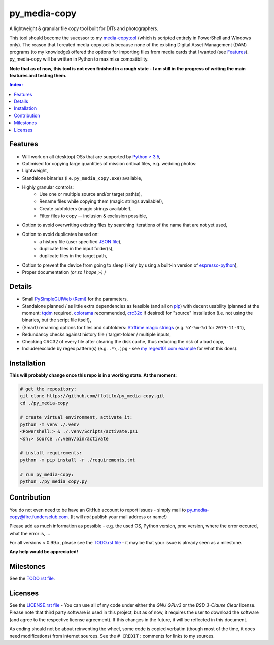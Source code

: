 =============
py_media-copy
=============

A lightweight & granular file copy tool built for DITs and photographers.

This tool should become the sucessor to my `media-copytool <https://github.com/flolilo/media-copytool>`_ (which is
scripted entirely in PowerShell and Windows only). The reason that I created media-copytool is because none of the
existing Digital Asset Management (DAM) programs (to my knowledge) offered the options for importing files from media
cards that I wanted (see `Features`_). py_media-copy will be written in Python to maximise compatibility.

**Note that as of now, this tool is not even finished in a rough state - I am still in the progress of writing the main
features and testing them.**

.. contents:: Index:


Features
--------

- Will work on all (desktop) OSs that are supported by `Python ≥ 3.5 <https://www.python.org/downloads/>`_,
- Optimised for copying large quantities of mission critical files, e.g. wedding photos:
- Lightweight,
- Standalone binaries (i.e. ``py_media_copy.exe``) available,
- Highly granular controls:
    - Use one or multiple source and/or target path(s),
    - Rename files while copying them (magic strings available!),
    - Create subfolders (magic strings available!),
    - Filter files to copy -- inclusion & exclusion possible,
- Option to avoid overwriting existing files by searching iterations of the name that are not yet used,
- Option to avoid duplicates based on:
    - a history file (user specified `JSON file <https://en.wikipedia.org/wiki/JSON#Example>`_),
    - duplicate files in the input folder(s),
    - duplicate files in the target path,
- Option to prevent the device from going to sleep (likely by using a built-in version of
  `espresso-python <https://github.com/piedar/espresso-python>`_),
- Proper documentation *(or so I hope ;-) )*


Details
-------

- Small `PySimpleGUIWeb (Remi) <https://github.com/PySimpleGUI/PySimpleGUI/tree/master/PySimpleGUIWeb>`_
  for the parameters,
- Standalone planned / as little extra dependencies as feasible (and all on `pip <https://pypi.org/>`_) with decent
  usability (planned at the moment: `tqdm <https://github.com/tqdm/tqdm>`_ required,
  `colorama <https://github.com/tartley/colorama>`_ recommended, `crc32c <https://github.com/ICRAR/crc32c>`_ if
  desired) for "source" installation (i.e. not using the binaries, but the script file itself),
- (Smart) renaming options for files and subfolders:
  `Strftime magic strings <https://docs.python.org/3.7/library/datetime.html#strftime-and-strptime-behavior>`_ (e.g.
  ``%Y-%m-%d`` for ``2019-11-31``),
- Redundancy checks against history file / target-folder / multiple inputs,
- Checking CRC32 of every file after clearing the disk cache, thus reducing the risk of a bad copy,
- Include/exclude by regex pattern(s) (e.g. ``.*\.jpg`` - see 
  `my regex101.com example <https://regex101.com/r/0WHdUL/2>`_ for what this does).


Installation
------------

**This will probably change once this repo is in a working state. At the moment:**

.. code-block:: Shell

    # get the repository:
    git clone https://github.com/flolilo/py_media-copy.git
    cd ./py_media-copy

    # create virtual environment, activate it:
    python -m venv ./.venv
    <Powershell:> & ./.venv/Scripts/activate.ps1
    <sh:> source ./.venv/bin/activate

    # install requirements:
    python -m pip install -r ./requirements.txt

    # run py_media-copy:
    python ./py_media_copy.py


Contribution
------------

You do not even need to be have an GitHub account to report issues - simply mail to
`py_media-copy@fire.fundersclub.com <mailto:py_media-copy@fire.fundersclub.com>`_. (It will *not* publish your mail
address or name!)

Please add as much information as possible - e.g. the used OS, Python version, pmc version, where the error occured,
what the error is, ...

For all versions < 0.99.x, please see the `TODO.rst file <./TODO.rst>`_ - it may be that your issue is already seen as a
milestone.

**Any help would be appreciated!**


Milestones
----------

See the `TODO.rst file <./TODO.rst>`_.


Licenses
--------

See the `LICENSE.rst file <./LICENSE.rst>`_ - You can use all of my code under either the *GNU GPLv3* or the
*BSD 3-Clause Clear* license. Please note that third party software is used in this project, but as of now, it
requires the user to download the software (and agree to the respective license agreement). If this changes in the
future, it will be reflected in this document.

As coding should not be about reinventing the wheel, some code is copied verbatim (though most of the time, it does
need modifications) from internet sources. See the ``# CREDIT:`` comments for links to my sources.
